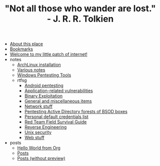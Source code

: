 #+TITLE: "Not all those who wander are lost." - J. R. R. Tolkien

- [[file:about.org][About this place]]
- [[file:links.org][Bookmarks]]
- [[file:index.org][Welcome to my little patch of internet!]]
- notes
  - [[file:notes/archlinux-install.org][ArchLinux installation]]
  - [[file:notes/index.org][Various notes]]
  - [[file:notes/windows-tools.org][Windows Pentesting Tools]]
  - rtfsg
    - [[file:notes/rtfsg/android.org][Android pentesting]]
    - [[file:notes/rtfsg/appsec.org][Application-related vulnerabilities]]
    - [[file:notes/rtfsg/pwn.org][Binary Exploitation]]
    - [[file:notes/rtfsg/misc.org][General and miscellaneous items]]
    - [[file:notes/rtfsg/network.org][Network stuff]]
    - [[file:notes/rtfsg/windows.org][Pentesting Active Directory forests of BSOD boxes]]
    - [[file:notes/rtfsg/default-credentials.org][Personal default credentials list]]
    - [[file:notes/rtfsg/index.org][Red Team Field Survival Guide]]
    - [[file:notes/rtfsg/reverse.org][Reverse Engineering]]
    - [[file:notes/rtfsg/unix.org][Unix security]]
    - [[file:notes/rtfsg/web.org][Web stuff]]
- posts
  - [[file:posts/hello-world-from-org.org][Hello World from Org]]
  - [[file:posts/index.org][Posts]]
  - [[file:posts/index-no-preview.org][Posts (without preview)]]
